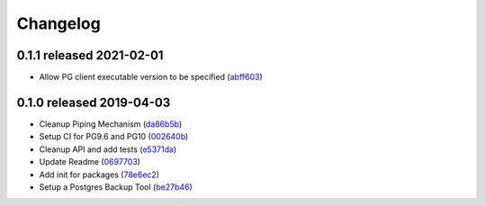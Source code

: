 Changelog
=========

0.1.1 released 2021-02-01
-------------------------

- Allow PG client executable version to be specified (abff603_)

.. _abff603: https://github.com/level12/worek/commit/abff603


0.1.0 released 2019-04-03
-------------------------

- Cleanup Piping Mechanism (da86b5b_)
- Setup CI for PG9.6 and PG10 (002640b_)
- Cleanup API and add tests (e5371da_)
- Update Readme (0697703_)
- Add init for packages (78e6ec2_)
- Setup a Postgres Backup Tool (be27b46_)

.. _da86b5b: https://github.com/level12/worek/commit/da86b5b
.. _002640b: https://github.com/level12/worek/commit/002640b
.. _e5371da: https://github.com/level12/worek/commit/e5371da
.. _0697703: https://github.com/level12/worek/commit/0697703
.. _78e6ec2: https://github.com/level12/worek/commit/78e6ec2
.. _be27b46: https://github.com/level12/worek/commit/be27b46

